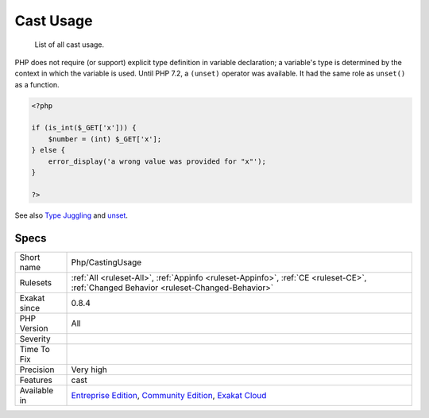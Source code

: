 .. _php-castingusage:

.. _cast-usage:

Cast Usage
++++++++++

  List of all cast usage.

PHP does not require (or support) explicit type definition in variable declaration; a variable's type is determined by the context in which the variable is used. 
Until PHP 7.2, a ``(unset)`` operator was available. It had the same role as ``unset()`` as a function.

.. code-block:: php
   
   <?php
   
   if (is_int($_GET['x'])) {
       $number = (int) $_GET['x'];
   } else {
       error_display('a wrong value was provided for "x"');
   }
   
   ?>

See also `Type Juggling <https://www.php.net/manual/en/language.types.type-juggling.php>`_ and `unset <https://www.php.net/unset>`_.


Specs
_____

+--------------+-----------------------------------------------------------------------------------------------------------------------------------------------------------------------------------------+
| Short name   | Php/CastingUsage                                                                                                                                                                        |
+--------------+-----------------------------------------------------------------------------------------------------------------------------------------------------------------------------------------+
| Rulesets     | :ref:`All <ruleset-All>`, :ref:`Appinfo <ruleset-Appinfo>`, :ref:`CE <ruleset-CE>`, :ref:`Changed Behavior <ruleset-Changed-Behavior>`                                                  |
+--------------+-----------------------------------------------------------------------------------------------------------------------------------------------------------------------------------------+
| Exakat since | 0.8.4                                                                                                                                                                                   |
+--------------+-----------------------------------------------------------------------------------------------------------------------------------------------------------------------------------------+
| PHP Version  | All                                                                                                                                                                                     |
+--------------+-----------------------------------------------------------------------------------------------------------------------------------------------------------------------------------------+
| Severity     |                                                                                                                                                                                         |
+--------------+-----------------------------------------------------------------------------------------------------------------------------------------------------------------------------------------+
| Time To Fix  |                                                                                                                                                                                         |
+--------------+-----------------------------------------------------------------------------------------------------------------------------------------------------------------------------------------+
| Precision    | Very high                                                                                                                                                                               |
+--------------+-----------------------------------------------------------------------------------------------------------------------------------------------------------------------------------------+
| Features     | cast                                                                                                                                                                                    |
+--------------+-----------------------------------------------------------------------------------------------------------------------------------------------------------------------------------------+
| Available in | `Entreprise Edition <https://www.exakat.io/entreprise-edition>`_, `Community Edition <https://www.exakat.io/community-edition>`_, `Exakat Cloud <https://www.exakat.io/exakat-cloud/>`_ |
+--------------+-----------------------------------------------------------------------------------------------------------------------------------------------------------------------------------------+


